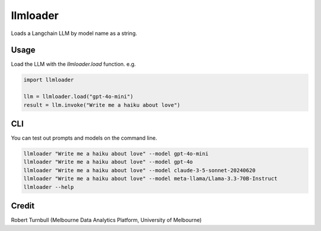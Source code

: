 =========
llmloader
=========

Loads a Langchain LLM by model name as a string.


Usage
==========

Load the LLM with the `llmloader.load` function. e.g.

.. code-block:: python

    import llmloader

    llm = llmloader.load("gpt-4o-mini")
    result = llm.invoke("Write me a haiku about love")

CLI
==========

You can test out prompts and models on the command line.

.. code-block:: bash
    
    llmloader "Write me a haiku about love" --model gpt-4o-mini
    llmloader "Write me a haiku about love" --model gpt-4o
    llmloader "Write me a haiku about love" --model claude-3-5-sonnet-20240620
    llmloader "Write me a haiku about love" --model meta-llama/Llama-3.3-70B-Instruct
    llmloader --help
    

Credit
==========

Robert Turnbull (Melbourne Data Analytics Platform, University of Melbourne)
